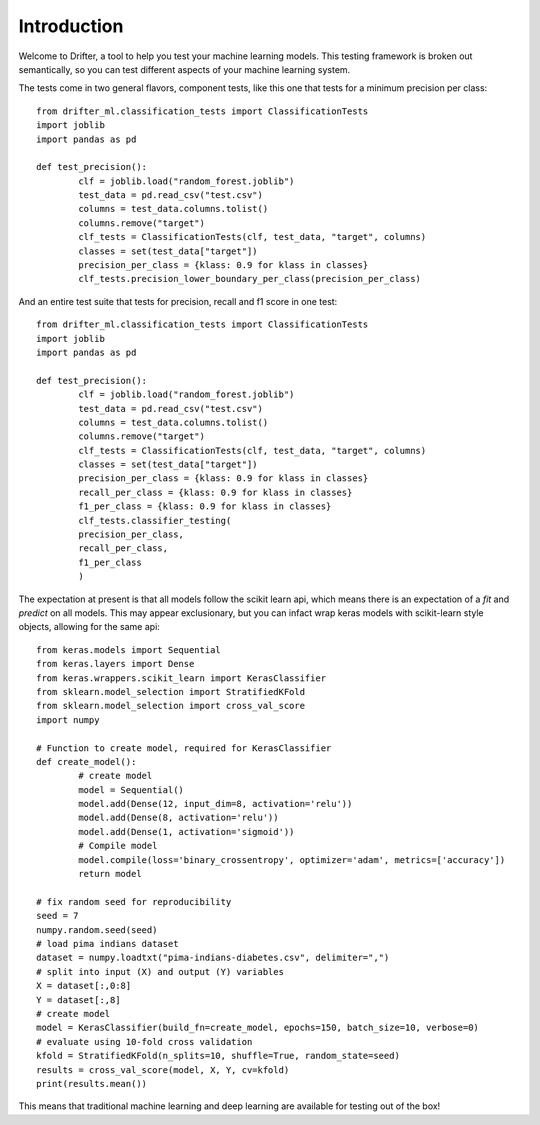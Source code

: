 ############
Introduction
############

Welcome to Drifter, a tool to help you test your machine learning models.  This testing framework is broken out semantically, so you can test different aspects of your machine learning system.  

The tests come in two general flavors, component tests, like this one that tests for a minimum precision per class::

	from drifter_ml.classification_tests import ClassificationTests
	import joblib
	import pandas as pd

	def test_precision():
		clf = joblib.load("random_forest.joblib")
		test_data = pd.read_csv("test.csv")
		columns = test_data.columns.tolist()
		columns.remove("target")
		clf_tests = ClassificationTests(clf, test_data, "target", columns)
		classes = set(test_data["target"])
		precision_per_class = {klass: 0.9 for klass in classes}
		clf_tests.precision_lower_boundary_per_class(precision_per_class)


And an entire test suite that tests for precision, recall and f1 score in one test::

	from drifter_ml.classification_tests import ClassificationTests
	import joblib
	import pandas as pd

	def test_precision():
		clf = joblib.load("random_forest.joblib")
		test_data = pd.read_csv("test.csv")
		columns = test_data.columns.tolist()
		columns.remove("target")
		clf_tests = ClassificationTests(clf, test_data, "target", columns)
		classes = set(test_data["target"])
		precision_per_class = {klass: 0.9 for klass in classes}
		recall_per_class = {klass: 0.9 for klass in classes}
		f1_per_class = {klass: 0.9 for klass in classes}
		clf_tests.classifier_testing(
		precision_per_class,
		recall_per_class,
		f1_per_class
		)


The expectation at present is that all models follow the scikit learn api, which means there is an expectation of a `fit` and `predict` on all models.  This may appear exclusionary, but you can infact wrap keras models with scikit-learn style objects, allowing for the same api::

	from keras.models import Sequential
	from keras.layers import Dense
	from keras.wrappers.scikit_learn import KerasClassifier
	from sklearn.model_selection import StratifiedKFold
	from sklearn.model_selection import cross_val_score
	import numpy
	 
	# Function to create model, required for KerasClassifier
	def create_model():
		# create model
		model = Sequential()
		model.add(Dense(12, input_dim=8, activation='relu'))
		model.add(Dense(8, activation='relu'))
		model.add(Dense(1, activation='sigmoid'))
		# Compile model
		model.compile(loss='binary_crossentropy', optimizer='adam', metrics=['accuracy'])
		return model
	 
	# fix random seed for reproducibility
	seed = 7
	numpy.random.seed(seed)
	# load pima indians dataset
	dataset = numpy.loadtxt("pima-indians-diabetes.csv", delimiter=",")
	# split into input (X) and output (Y) variables
	X = dataset[:,0:8]
	Y = dataset[:,8]
	# create model
	model = KerasClassifier(build_fn=create_model, epochs=150, batch_size=10, verbose=0)
	# evaluate using 10-fold cross validation
	kfold = StratifiedKFold(n_splits=10, shuffle=True, random_state=seed)
	results = cross_val_score(model, X, Y, cv=kfold)
	print(results.mean())

This means that traditional machine learning and deep learning are available for testing out of the box!